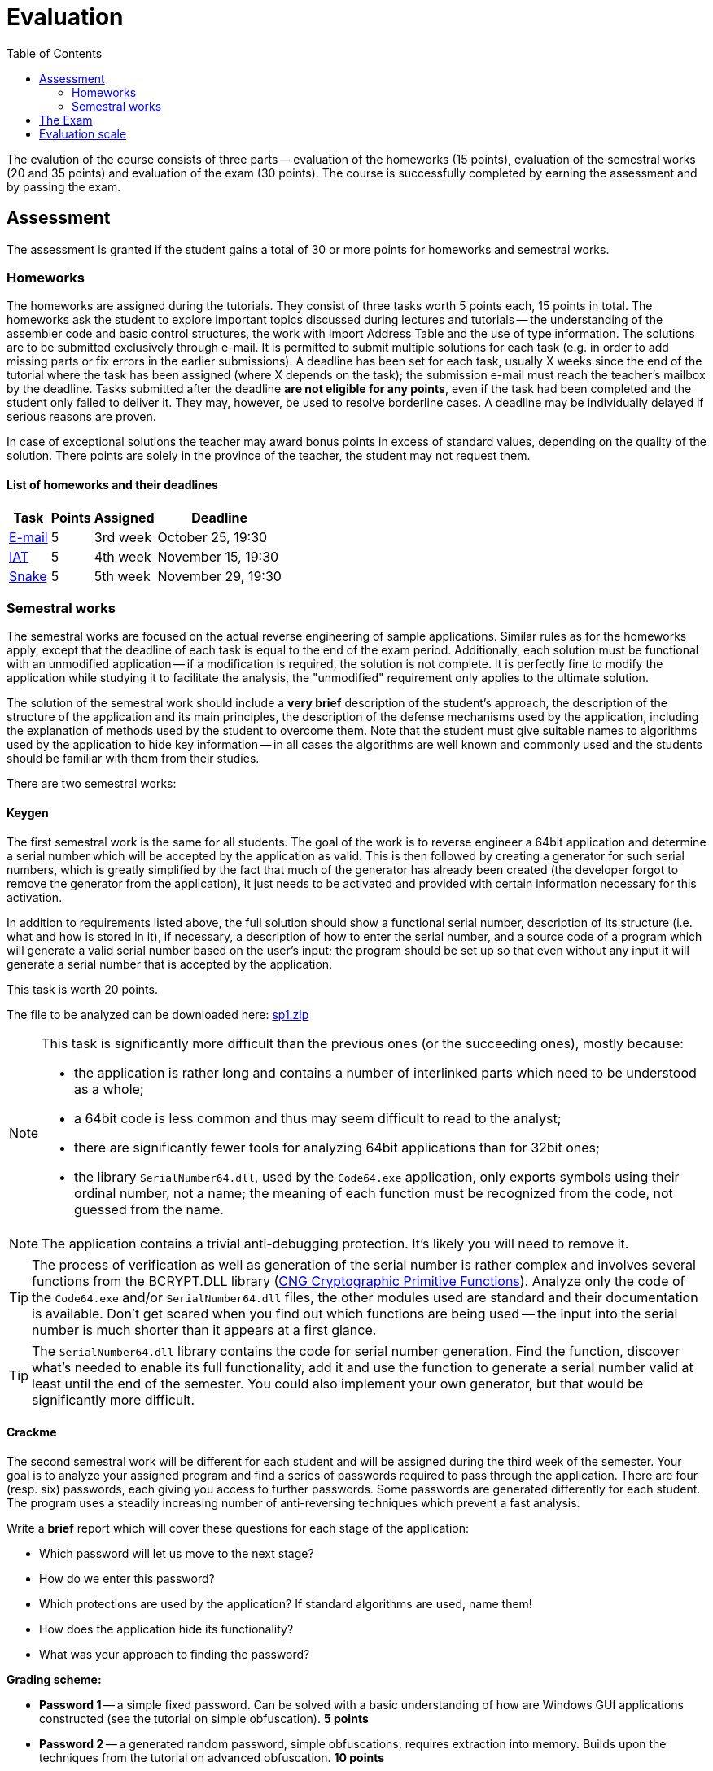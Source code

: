 ﻿
= Evaluation
:toc:
:imagesdir: ../media

The evalution of the course consists of three parts -- evaluation of the homeworks (15 points), evaluation of the semestral works (20 and 35 points) and evaluation of the exam (30 points). The course is successfully completed by earning the assessment and by passing the exam.

== Assessment

The assessment is granted if the student gains a total of 30 or more points for homeworks and semestral works.

=== Homeworks

The homeworks are assigned during the tutorials. They consist of three tasks worth 5 points each, 15 points in total. The homeworks ask the student to explore important topics discussed during lectures and tutorials -- the understanding of the assembler code and basic control structures, the work with Import Address Table and the use of type information. The solutions are to be submitted exclusively through e-mail. It is permitted to submit multiple solutions for each task (e.g. in order to add missing parts or fix errors in the earlier submissions). A deadline has been set for each task, usually X weeks since the end of the tutorial where the task has been assigned (where X depends on the task); the submission e-mail must reach the teacher's mailbox by the deadline. Tasks submitted after the deadline *are not eligible for any points*, even if the task had been completed and the student only failed to deliver it. They may, however, be used to resolve borderline cases. A deadline may be individually delayed if serious reasons are proven.

In case of exceptional solutions the teacher may award bonus points in excess of standard values, depending on the quality of the solution. There points are solely in the province of the teacher, the student may not request them.

==== List of homeworks and their deadlines

[options="autowidth", cols=4*]
|====
<h| Task
<h| Points
<h| Assigned
<h| Deadline

| xref:labs/lab03.adoc[E-mail]
| 5
| 3rd week
| October 25, 19:30

| xref:labs/lab04.adoc[IAT]
| 5
| 4th week
| November 15, 19:30

| xref:labs/lab05.adoc[Snake]
| 5
| 5th week
| November 29, 19:30
|====

=== Semestral works

The semestral works are focused on the actual reverse engineering of sample applications. Similar rules as for the homeworks apply, except that the deadline of each task is equal to the end of the exam period. Additionally, each solution must be functional with an unmodified application -- if a modification is required, the solution is not complete. It is perfectly fine to modify the application while studying it to facilitate the analysis, the "unmodified" requirement only applies to the ultimate solution.

The solution of the semestral work should include a *very brief* description of the student's approach, the description of the structure of the application and its main principles, the description of the defense mechanisms used by the application, including the explanation of methods used by the student to overcome them. Note that the student must give suitable names to algorithms used by the application to hide key information -- in all cases the algorithms are well known and commonly used and the students should be familiar with them from their studies.

There are two semestral works:

==== Keygen

The first semestral work is the same for all students. The goal of the work is to reverse engineer a 64bit application and determine a serial number which will be accepted by the application as valid. This is then followed by creating a generator for such serial numbers, which is greatly simplified by the fact that much of the generator has already been created (the developer forgot to remove the generator from the application), it just needs to be activated and provided with certain information necessary for this activation.

In addition to requirements listed above, the full solution should show a functional serial number, description of its structure (i.e. what and how is stored in it), if necessary, a description of how to enter the serial number, and a source code of a program which will generate a valid serial number based on the user's input; the program should be set up so that even without any input it will generate a serial number that is accepted by the application.

This task is worth 20 points.

The file to be analyzed can be downloaded here: link:{imagesdir}/sp1.zip[sp1.zip]

[NOTE]
====
This task is significantly more difficult than the previous ones (or the succeeding ones), mostly because:

* the application is rather long and contains a number of interlinked parts which need to be understood as a whole;
* a 64bit code is less common and thus may seem difficult to read to the analyst;
* there are significantly fewer tools for analyzing 64bit applications than for 32bit ones;
* the library `SerialNumber64.dll`, used by the `Code64.exe` application, only exports symbols using their ordinal number, not a name; the meaning of each function must be recognized from the code, not guessed from the name.
====

[NOTE]
====
The application contains a trivial anti-debugging protection. It's likely you will need to remove it.
====

[TIP]
====
The process of verification as well as generation of the serial number is rather complex and involves several functions from the BCRYPT.DLL library (https://msdn.microsoft.com/en-us/library/windows/desktop/aa833130(v=vs.85).aspx[CNG Cryptographic Primitive Functions]). Analyze only the code of the `Code64.exe` and/or `SerialNumber64.dll` files, the other modules used are standard and their documentation is available. Don't get scared when you find out which functions are being used -- the input into the serial number is much shorter than it appears at a first glance.
====

[TIP]
====
The `SerialNumber64.dll` library contains the code for serial number generation. Find the function, discover what's needed to enable its full functionality, add it and use the function to generate a serial number valid at least until the end of the semester. You could also implement your own generator, but that would be significantly more difficult.
====

==== Crackme

The second semestral work will be different for each student and will be assigned during the third week of the semester. Your goal is to analyze your assigned program and find a series of passwords required to pass through the application. There are four (resp. six) passwords, each giving you access to further passwords. Some passwords are generated differently for each student. The program uses a steadily increasing number of anti-reversing techniques which prevent a fast analysis.

Write a *brief* report which will cover these questions for each stage of the application:

* Which password will let us move to the next stage?
* How do we enter this password?
* Which protections are used by the application? If standard algorithms are used, name them!
* How does the application hide its functionality?
* What was your approach to finding the password?

*Grading scheme:*

* *Password 1* -- a simple fixed password. Can be solved with a basic understanding of how are Windows GUI applications constructed (see the tutorial on simple obfuscation). *5 points*
* *Password 2* -- a generated random password, simple obfuscations, requires extraction into memory. Builds upon the techniques from the tutorial on advanced obfuscation. *10 points*
* *Password 3* -- a simple password in a new packed executable, moderate difficulty. To extract the executable you will need to make use of the tutorial on packed file reconstruction. *10 points*
* *Password 4* -- a generated random password, strong obfuscations, needed for a full score. Adds some anti-debugging techniques from the AD tutorial to the mix. *10 points*
* *Password 5* -- a bonus password, well hidden, serves as a partial alternative to the "Keygen" work. The main difficulty here is actually finding where the password manipulation occurs. You will need to search deeper in the program and look-up more complex Win32 APIs. *10 points*
* *Password 6* -- a bonus password, extreme obfuscations (a dedicated virtual machine), not expected to be solved -- serves as an example of what you could encounter in the real world. *100 points*

Because partial submissions are permitted, it's necessary that the report contains sufficient information to allow the teacher to determine how far did you progress and to award you respective points. On the other hand, you don't need to create interesting characters and a gripping plot, it's perfectly fine to submit a bullet list. We are much more interested in the information found than the presentation.

The assignment of the programs to the individual students can be found at xref:semprace.adoc[Assignment of semestral works] page during the third week of the semester.

== The Exam

The course is concluded with a written exam 75 minutes long, which may be supplemented with an oral examination in case of a suspicion of an unethical behavior. Only a student who has already been granted an assessment may take part in the exam.

During the exam, only writing utensils and a paper (provided by the teacher) may be used. No other tools are permitted. *It is expressly forbidden to use any kind of an electronic device at any time when the student is present in the exam room.*

The exam is worth 30 points. The minimum number of points required to get a grade better than "failed" is 15. The content of the exam follows the information learned from lectures, tutorials and homeworks. There are 6 open questions in the exam, focused mostly (but not exclusively) on the theory. Each question is worth 5 points.

If a student achieves 50 or more points from the homeworks and the semestral works, he or she may opt to be excused from the exam, provided that he/she provably (using the school e-mail) requests so by the end of the third exam week (January 28th, 2020) and hasn't taken part in any of the previous exam terms ("taking part" includes subscribing for an exam and then not coming). If the student is excused, he/she gets the grade given by the number of points from the homeworks and the semestral works.

== Evaluation scale

Evaluation scale is according to the current https://www.cvut.cz/en/internal-ctu-regulations[Study and Examination Code for Students of CTU in Prague] (https://www.cvut.cz/sites/default/files/content/74c76d2e-7f4d-4cb1-ac28-b0765c7f88f2/en/20190830-study-and-examination-rules-for-students-of-ctu.pdf[PDF]).

[options="autowidth", cols=3*]
|====
<h| Grade
<h| Points
<h| Evaluation in words

| A
| 90 or more
| excellent

| B
| 80 to 89.999
| very good

| C
| 70 to 79.999
| good

| D
| 60 to 69.999
| satisfactory

| E
| 50 to 59.999
| sufficient

| F
| less than 50
| failed
|====

